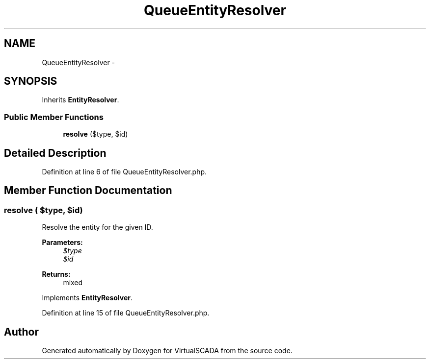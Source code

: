 .TH "QueueEntityResolver" 3 "Tue Apr 14 2015" "Version 1.0" "VirtualSCADA" \" -*- nroff -*-
.ad l
.nh
.SH NAME
QueueEntityResolver \- 
.SH SYNOPSIS
.br
.PP
.PP
Inherits \fBEntityResolver\fP\&.
.SS "Public Member Functions"

.in +1c
.ti -1c
.RI "\fBresolve\fP ($type, $id)"
.br
.in -1c
.SH "Detailed Description"
.PP 
Definition at line 6 of file QueueEntityResolver\&.php\&.
.SH "Member Function Documentation"
.PP 
.SS "resolve ( $type,  $id)"
Resolve the entity for the given ID\&.
.PP
\fBParameters:\fP
.RS 4
\fI$type\fP 
.br
\fI$id\fP 
.RE
.PP
\fBReturns:\fP
.RS 4
mixed 
.RE
.PP

.PP
Implements \fBEntityResolver\fP\&.
.PP
Definition at line 15 of file QueueEntityResolver\&.php\&.

.SH "Author"
.PP 
Generated automatically by Doxygen for VirtualSCADA from the source code\&.
